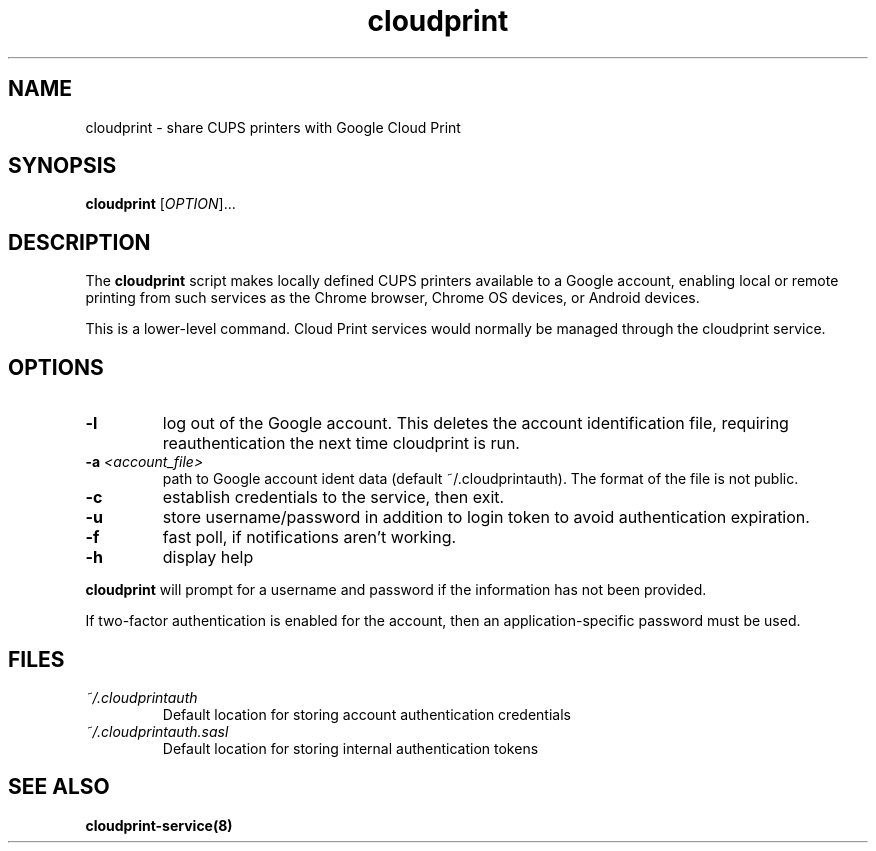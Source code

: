 .\" Copyright 2013 David Steele <dsteele@gmail.com>
.\" This file is part of cloudprint
.\" Available under the terms of the GNU General Public License version 2 or later
.TH cloudprint 1 "24 April 2013" Linux "User Commands"
.SH NAME
cloudprint \- share CUPS printers with Google Cloud Print

.SH SYNOPSIS
\fBcloudprint\fP [\fIOPTION\fP]...

.SH DESCRIPTION
The \fBcloudprint\fP script makes locally defined CUPS printers available to
a Google account, enabling local or remote printing from such services as
the Chrome browser, Chrome OS devices, or Android devices.

This is a lower-level command. Cloud Print services would normally be managed
through the cloudprint service.

.SH OPTIONS
.TP
\fB\-l\fR
log out of the Google account. This deletes the account identification file, requiring reauthentication the next time
cloudprint is run.
.TP
\fB\-a\fR \fI<account_file>\fR
path to Google account ident data (default ~/.cloudprintauth). The format of the file is not public.
.TP
\fB\-c\fR
establish credentials to the service, then exit.
.TP
\fB\-u\fR
store username/password in addition to login token
to avoid authentication expiration.
.TP
\fB\-f\fR
fast poll, if notifications aren't working.
.TP
\fB\-h\fR
display help
.PP
\fBcloudprint\fR will prompt for a username and password if the information has not been provided.

If two-factor authentication is enabled for the account, then an application-specific password must be used.

.SH FILES
.TP
\fI~/.cloudprintauth\fR
Default location for storing account authentication credentials
.TP
\fI~/.cloudprintauth.sasl\fR
Default location for storing internal authentication tokens

.SH SEE ALSO
.BR cloudprint-service(8)

